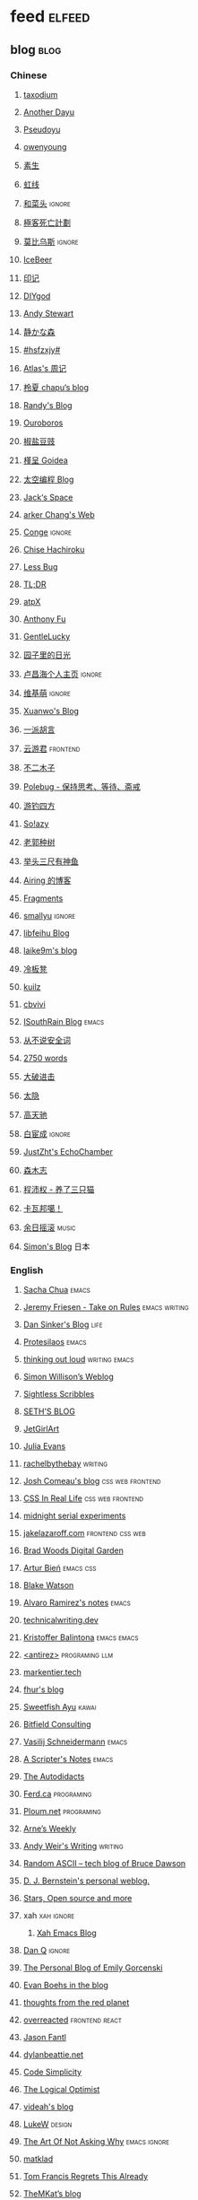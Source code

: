 * feed                                                                          :elfeed:
** blog                                                                          :blog:
*** Chinese

**** [[https://taxodium.ink/rss.xml][taxodium]]
**** [[https://anotherdayu.com/feed/][Another Dayu]]
**** [[https://www.pseudoyu.com/zh/index.xml][Pseudoyu]]
**** [[https://www.owenyoung.com/atom.xml][owenyoung]]
**** [[https://z.arlmy.me/atom.xml][素生]]
**** [[https://1q43.blog/feed/][虹线]]
**** [[https://www.hecaitou.com/feeds/posts/default][和菜头]]                                                                     :ignore:
**** [[https://www.geedea.pro/index.xml][極客死亡計劃]]
**** [[https://onojyun.com/feed/][莫比乌斯]]                                                                   :ignore:
**** [[https://www.icebeer.top/feed/][IceBeer]]
**** [[https://yinji.org/feed][印记]]
**** [[https://diygod.cc/feed][DIYgod]]
**** [[https://manateelazycat.github.io/feed.xml][Andy Stewart]]
**** [[https://innei.in/feed][静かな森]]
**** [[https://i.hsfzxjy.site/rss.xml][#hsfzxjy#]]
**** [[https://atlas.xlog.app/feed][Atlas's 周记]]
**** [[https://www.lxchapu.com/rss.xml][柃夏 chapu‘s blog]]
**** [[https://lutaonan.com/rss.xml][Randy's Blog]]
**** [[https://blog.pursuitus.com/feed][Ouroboros]]
**** [[https://blog.douchi.space/index.xml][椒盐豆豉]]
**** [[https://justgoidea.com/rss.xml][槿呈 Goidea]]
**** [[https://spacexcode.com/blog/rss.xml][太空编程 Blog]]
**** [[https://veryjack.com/feed/][Jack‘s Space]]
**** [[https://www.parkerchang.life/feed.xml][arker Chang's Web]]
**** [[https://conge.livingwithfcs.org/feed.xml][Conge]]                                                                      :ignore:
**** [[https://feed.8620.uk/zh][Chise Hachiroku]]
**** [[https://www.less-bug.com//index.xml][Less Bug]]
**** [[https://mazzzystar.github.io/atom.xml][TL;DR]]
**** [[https://atpx.com/feed.xml][atpX]]
**** [[https://antfu.me/feed.xml][Anthony Fu]]
**** [[https://blog.gentlelucky.com/zh/index.xml][GentleLucky]]
**** [[https://chlo.is/feed.atom][园子里的日光]]
**** [[https://www.changhai.org/feed.xml][卢昌海个人主页]]                                                             :ignore:
**** [[https://www.wikimoe.com/rss][维基萌]]                                                                     :ignore:
**** [[https://xuanwo.io/index.xml][Xuanwo's Blog]]
**** [[https://yipai.me/feed][一派胡言]]
**** [[https://www.yunyoujun.cn/atom.xml][云游君]]                                                                     :frontend:
**** [[https://www.linnana.me/feed.xml][不二木子]]
**** [[https://polebug.github.io/atom.xml][Polebug - 保持思考、等待、斋戒]]
**** [[https://lhasa.icu/rss.xml][游钓四方]]
**** [[https://blog.solazy.me/feed/][So!azy]]
**** [[https://guozh.net/feed/][老郭种树]]
**** [[https://www.yvesx.com/feed/][举头三尺有神鱼]]
**** [[https://blog.ursb.me/feed.xml][Airing 的博客]]
**** [[https://yovey.me/feed/][Fragments]]
**** [[https://smallyu.net/atom][smallyu]]                                                                    :ignore:
**** [[https://feihu.me/blog/feed.atom][libfeihu Blog]]
**** [[https://laike9m.com/blog/rss/][laike9m's blog]]
**** [[https://lenband.com/feed/][冷板凳]]
**** [[https://kuilz.github.io/index.xml][kuilz]]
**** [[https://cbvivi.today/feed.xml][cbvivi]]
**** [[https://blog.gzj.life/zh-cn/index.xml][ISouthRain Blog]]                                                            :emacs:
**** [[https://jt26wzz.com/rss.xml][从不说安全词]]
**** [[https://pathos.page/feed.xml][2750 words]]
**** [[https://jesor.me/feed.xml][大破进击]]
**** [[https://wangyurui.com/feed.xml][太隐]]
**** [[https://www.gaotianchi.com/feed.xml][高天驰]]
**** [[https://www.ixiqin.com/feed/][白宦成]]                                                                     :ignore:
**** [[https://www.justzht.com/rss/][JustZht's EchoChamber]]
**** [[https://oxxx.cn/feed/][森木志]]
**** [[https://chengpeiquan.com/feed.xml][程沛权 - 养了三只猫]]
**** [[https://www.kawabangga.com/feed][卡瓦邦噶！]]
**** [[https://archive.casouri.cc/rock/day/atom.xml][余日摇滚]]                                                                   :music:
**** [[https://song.al/feed.xml][Simon's Blog]]                                                               :日本:
*** English
**** [[https://sachachua.com/blog/feed/index.xml][Sacha Chua]]                                                                 :emacs:
**** [[https://takeonrules.com/index.xml][Jeremy Friesen - Take on Rules]]                                             :emacs:writing:
**** [[https://dansinker.com/feed.xml][Dan Sinker's Blog]]                                                          :life:
**** [[https://protesilaos.com/master.xml][Protesilaos]]                                                                :emacs:
**** [[https://johnrakestraw.com/index.xml][thinking out loud]]                                                          :writing:emacs:
**** [[https://simonwillison.net/atom/everything/][Simon Willison’s Weblog]]
**** [[https://sightlessscribbles.com/feed.xml][Sightless Scribbles]]
**** [[https://seths.blog/feed/][SETH'S BLOG]]
**** [[https://jetgirl.art/rss/][JetGirlArt]]
**** [[https://jvns.ca/atom.xml][Julia Evans]]
**** [[https://rachelbythebay.com/w/atom.xml][rachelbythebay]]                                                             :writing:
**** [[https://www.joshwcomeau.com/rss.xml][Josh Comeau's blog]]                                                         :css:web:frontend:
**** [[https://css-irl.info/rss.xml][CSS In Real Life]]                                                           :css:web:frontend:
**** [[https://bilibi.li/feed.rss][midnight serial experiments]]
**** [[https://jakelazaroff.com/rss.xml][jakelazaroff.com]]                                                           :frontend:css:web:
**** [[https://garden.bradwoods.io/rss.xml][Brad Woods Digital Garden]]
**** [[https://expensive.toys/rss.xml][Artur Bień]]                                                                 :emacs:css:
**** [[https://blakewatson.com/feed.xml][Blake Watson]]
**** [[https://xenodium.com/rss.xml][Alvaro Ramirez's notes]]                                                     :emacs:
**** [[https://technicalwriting.dev/rss.xml][technicalwriting.dev]]
**** [[https://kristofferbalintona.me/index.xml][Kristoffer Balintona]]                                                       :emacs:emacs:
**** [[http://antirez.com/rss][<antirez>]]                                                                  :programing:llm:
**** [[https://markentier.tech/feed.rss.xml][markentier.tech]]
**** [[https://fhur.me/feed.xml][fhur's blog]]
**** [[https://ayu.land/revlog#feed][Sweetfish Ayu]]                                                              :kawai:
**** [[https://bitfieldconsulting.com/posts?format=rss][Bitfield Consulting]]
**** [[https://emacsninja.com/emacs.atom][Vasilij Schneidermann]]                                                      :emacs:
**** [[https://scripter.co/index.xml][A Scripter's Notes]]                                                         :emacs:
**** [[https://www.autodidacts.io/rss/][The Autodidacts]]
**** [[https://ferd.ca/feed.rss][Ferd.ca]]                                                                    :programing:
**** [[https://ploum.net/atom_en.xml][Ploum.net]]                                                                  :programing:
**** [[https://arne.me/weekly/feed.xml][Arne’s Weekly]]
**** [[https://www.galactanet.com/feed.xml][Andy Weir's Writing]]                                                        :writing:
**** [[https://randomascii.wordpress.com/feed/][Random ASCII – tech blog of Bruce Dawson]]
**** [[https://blog.cr.yp.to/feed.application=xml][D. J. Bernstein's personal weblog.]]
**** [[https://mikkolaine.blogspot.com/feeds/posts/default][Stars, Open source and more]]
**** xah                                                                        :xah:ignore:
***** [[http://xahlee.info/emacs/emacs/blog.xml][Xah Emacs Blog]]
**** [[https://danq.me/feed/][Dan Q]]                                                                      :ignore:
**** [[https://emilygorcenski.com/index.xml][The Personal Blog of Emily Gorcenski]]
**** [[https://boehs.org/in/blog.xml][Evan Boehs in the blog]]
**** [[https://feeds.feedburner.com/thoughtsfromtheredplanet?format=xml][thoughts from the red planet]]
**** [[https://overreacted.io/rss.xml][overreacted]]                                                                :frontend:react:
**** [[https://jasonfantl.com/feed.xml][Jason Fantl]]
**** [[https://dylanbeattie.net/rss][dylanbeattie.net]]
**** [[https://www.codesimplicity.com/feed/][Code Simplicity]]
**** [[https://thelogicaloptimist.com/index.php/blog/feed/][The Logical Optimist]]
**** [[https://blog.videah.net/atom.xml][videah's blog]]
**** [[https://feeds.feedburner.com/FunctioningForm][LukeW]]                                                                      :design:
**** [[https://taonaw.com/feed.xml][The Art Of Not Asking Why]]                                                  :emacs:ignore:
**** [[https://matklad.github.io/feed.xml][matklad]]
**** [[https://www.pentadact.com/feed/][Tom Francis Regrets This Already]]
**** [[https://themkat.net/feed.xml][TheMKat’s blog]]
**** [[https://bryn.codes/feed.xml][Bryn Newell]]
**** [[https://alexwlchan.net/atom.xml][Alex Chan]]
**** [[https://blog.plover.com/index.atom][The Universe of Discourse]]
**** [[https://filiph.net/text/atom.xml][filiph.net/text]]
**** [[https://jeffbradberry.com/feeds/all.atom.xml][Jeff Bradberry]]                                                             :emacs:
**** [[https://chrismaiorana.com/feed/][The Daily Macro]]                                                            :emacs:
**** [[https://lynn.sh/rss.xml][Lynn]]                                                                       :emacs:
**** [[https://hamatti.org/feed/feed.xml][Juha-Matti Santala]]
**** [[https://borretti.me/feed.xml][Fernando Borretti]]
**** [[https://robbowen.digital/feed.xml][Robb Owen Digital]]
**** [[https://falseknees.com/rss.xml][false knees]]                                                                :manga:anime:
**** [[https://dbushell.com/rss.xml][dbushell.com]]
**** [[https://emptysqua.re/blog/index.xml][A. Jesse Jiryu Davis]]
**** [[https://nothingissimple.ablatedsprocket.com/rss.xml][Nothing Is Simple]]                                                          :emacs:
**** [[https://michal.sapka.pl/rss.xml][Michał M. Sapka]]                                                            :emacs:
**** [[https://nerdgirlthoughts.game.blog/feed/][Nerd Girl Thoughts]]
**** [[https://gwern.substack.com/feed][Gwern.net]]
**** [[https://feeds.feedburner.com/typepad/ihdT][Scott Adams Says]]
**** [[https://licoricewhipit.tumblr.com/rss][Black Licorice]]
**** [[https://plainvanillaweb.com/blog/feed.xml][Plain Vanilla Blog]]
**** [[https://andrewkelley.me/rss.xml][Andrew Kelley]]
**** [[https://tracydurnell.com/feed/atom/][Tracy Durnell's Mind Garden]]
**** [[https://planet.emacslife.com/atom.xml][Planet Emacslife]]                                                           :emacs:ignore:
**** [[https://www.murilopereira.com/feed.atom][Murilo Pereira]]                                    :emacs:
**** [[https://j3s.sh/feed.atom][j3s.sh]]
**** [[https://www.autodidacts.io/tag/essay/rss/][Essay - The Autodidacts]]
**** [[https://www.fuzzycomputer.com/rss][fuzzycomputer.com]]
**** [[https://soatok.blog/feed/][Dhole Moments]]
**** [[https://zine.milliesquilly.com/rss.xml][zine of millie]]                                                             :cool:ux:
**** [[https://grantslatton.com/rss.xml][Grant Slatton's Blog]]                                                       :writing:
**** [[https://1900.live/rss/][@1900'Blog]]
**** [[https://www.raptitude.com/feed/][Raptitude]]
**** [[https://feedpress.me/TheTechnium][The Technium]]
**** [[https://tusharhero.codeberg.page/rss.xml][tusharhero]]                                                                 :emacs:
**** [[https://lucumr.pocoo.org/feed.atom][Armin Ronacher's Thoughts and Writings]]
**** [[https://www.teamten.com/lawrence/writings/rss.xml][Lawrence Kesteloot's writings]]
**** [[https://aresluna.org/main.rss][Aresluna]]
*** Blaugust                                                                    :blog:blaugust:
**** [[https://mattbee.zone/rss.xml][A Lovely Harmless Monster]]
**** [[https://iam.skoo.bz/rss/][A Calm in the Chaos]]
**** [[https://anerdyfujocries.wordpress.com/feed/][A Nerdy Fujo Cries]]
**** [[https://pixelnomad.ca/feed/][A Pixel Nomad]]
**** [[https://www.achilletoupin.com/feed.xml][Achille Toupin]]
**** [[https://amf.didiermary.fr/feed/][African Music Forum]]
**** [[https://super142.wordpress.com/feed/][Alex's Review Corner]]
**** [[https://alligatorsandaneurysms.wordpress.com/feed/][Alligators And Aneurysms]]
**** [[https://anarchaeopteryx.bearblog.dev/feed/][An Archaeopteryx]]
**** [[https://jeddacp.me/feed/][august morning]]
**** [[https://axxuy.xyz/blog/feed.xml][Axxuy.xyz]]
**** [[https://aywren.com/feed.xml][Aywren's Nook]]
**** [[https://www.beyondtannhausergate.com/feed/][Beyond Tannhauser Gate]]
**** [[https://www.calishat.com/feed/][Calishat]]
**** [[https://casualcatte.com/feed/][Casual Catte Creations]]
**** [[https://chaosgoat.neocities.org/feed.xml][Chaosgoat]]
**** [[https://chasingdings.com/feed/][Chasing Dings!]]
**** [[https://clandestini.org/feed/][clandestini.org]]
**** [[https://cobb.land/feed.xml][cobb.land]]
**** [[https://tallywinkle.bearblog.dev/feed/][coffee spills]]
**** [[https://www.conor.zone/en/feeds/atom.xml][Conor Zone]]
**** [[https://www.containsmoderateperil.com/blog?format=rss][Contains Moderate Peril]]
**** [[https://pilch.me/feed.xml][Craig]]
**** [[https://cubiccreativity.wordpress.com/feed/][Cubic Creativity]]
**** [[https://davehenry.blog/atom.xml][Dave Henry Blog]]
**** [[https://dirchansky.com/freetalk/rss.xml][dirchansky freetalk]]
**** [[https://divergentrays.com/blog/blogfeed.xml][Divergent Rays]]
**** [[https://waxingpoeticaboutlife.dreamwidth.org/data/atom][dreamwidth.org]]
**** [[https://evepics.wordpress.com/feed/][EVE Online Pictures]]
**** [[https://kebrent.blogspot.com/feeds/posts/default][Exposition is Inevitable]]
**** [[https://fiat-mihi.com/rss.xml][Fiat Mihi]]
**** [[https://finnybox.blogspot.com/feeds/posts/default][finnybox]]
**** [[https://forkingmad.blog/feed/][Forking Mad]]
**** [[https://rscottjones.com/feed/][from rscottjones]]
**** [[https://gaudetetheology.wordpress.com/feed/][Gaudete Theology]]
**** [[https://geekonaharley.org/feed/][Geek on a Harley]]
**** [[https://glome.bearblog.dev/feed/][Glome]]
**** [[http://feeds.feedburner.com/Heartless_Gamer][Heartless Gamer]]
**** [[https://heydingus.net/feed.rss][HeyDingus]]
**** [[https://inanage.com/feed/][In An Age]]
**** [[https://indiecator.org/feed/][Indiecator]]
**** [[https://bhagpuss.blogspot.com/feeds/posts/default][Inventory Full]]
**** [[https://talk.jackalope.city/feed/][jackalope.city]]
**** [[https://www.jayeless.net/index.xml][Jayeless.net]]
**** [[https://joelchrono.xyz/feed.xml][Joelchrono's Blog]]
**** [[https://hamatti.org/feed/feed.xml][Juhis]]
**** [[https://kavmac.com/feed/][kavmac]]
**** [[https://kaytalksgames.wordpress.com/feed/][Kay Talks Games]]
**** [[https://kayleerowena.com/rss.xml][Kaylee Rowena]]
**** [[https://punkto.org/zonerender?https://thekeerok.neocities.org/archive][Keeroks Space]]
**** [[https://sincerityplayground.bearblog.dev/feed/][KF's Playground]]
**** [[https://kimberlyhirsh.com/feed.xml][kimberlyhirsh]]
**** [[https://marisabel.nl/feeds/combined.php][Konfetti Explorations]]                                                      :keep:
**** [[https://lameazoid.com/feed/][Lameazoid.com]]
**** [[https://lapislabel.net/feed.xml][lapislabel.net]]
**** [[https://lars-christian.com/feed.xml][Lars-Christian's website]]
**** [[https://www.didiermary.fr/feed/][Le Blog de Didier MARY]]
**** [[https://leekscosycorner.com/feed/][leekscosycorner]]
**** [[https://lemons.bearblog.dev/feed/][Lemons to lemonades]]
**** [[https://blog.marqaroll.com/feeds/posts/default][Liquid Depresso Injection]]
**** [[https://lunarloony.co.uk/feed/][LunarLoony.co.uk]]
**** [[https://indiecator.org/feed/][MagiWasTaken]]
**** [[https://mailvaltar.wordpress.com/feed/][Mailvaltar - MMOs and other stuff]]
**** [[https://manonamora.neocities.org/feed.xml][manonamora's computer]]
**** [[https://manywelps.com/feed/][Many Welps]]
**** [[https://mtwb.blog/index.xml][Matt's Blog]]
**** [[https://megancarnes.blog/feed/][Megan's writings]]
**** [[https://renkotsuban.com/rss.xml][Midnight Dreaming]]
**** [[https://mikesthoughts.blog/feed/feed.xml][Mikes Thoughts]]
**** [[https://wowaltaddiction.blogspot.com/feeds/posts/default][MMO Casual]]
**** [[https://mmoonenight.blogspot.com/feeds/posts/default][Mmo one night]]
**** [[https://monocyte.bearblog.dev/feed/][monocyte's blog]]
**** [[https://monsterladysdiary.com/feed/][Monsterlady's Diary]]
**** [[https://www.muliama.blog/feed/][Muliama's diaries]]
**** [[https://nothe.purplellamas.net/feed.xml][Musings and Mumblings]]
**** [[https://seeker518.wordpress.com/feed/][Musings on seeking]]
**** [[https://www.nejimakiblog.com/feed][Nejimaki Blog]]
**** [[https://nerdybookahs.wordpress.com/feed/][Nerdy Bookahs]]
**** [[https://blog.itsnero.com/feed][Nero Villagallos O'Reilly Art Blog]]
**** [[https://neurofrontiers.blog/feed/][Neurofrontiers]]
**** [[https://www.nicksimson.com/feed.xml][NickSimson.com]]
**** [[https://www.nkantar.com/blog/feed][Nik Kantar]]
**** [[https://notes.druchan.com/feed.xml][notes / druchan]]
**** [[https://notes.jeddacp.com/feed/][Notes by JCProbably]]
**** [[https://orbitalmartian.vercel.app/feed.xml][OrbitalMartian]]
**** [[https://godless-internets.org/feed][owlblog]]
**** [[https://pixelnomad.ca/feed/][Pixel Nomad]]
**** [[https://angrybunnyman.com/feed/][Portrait of the Artist as a…]]
**** [[https://queenofsquiggles.codeberg.page/atom.xml][Queen Of Squiggles's Blog]]
**** [[https://talk.jackalope.city/feed/][rabbiting]]
**** [[https://blog.nyman.re/feed.xml][re: nyman]]
**** [[https://www.reayjespersen.com/feed/][Reay Jespersen]]
**** [[https://ribo.zone/feed.xml][ribo.zone]]
**** [[https://riverpunk.bearblog.dev/feed/][Riverpunk]]
**** [[https://birming.com/feed.xml][Robert Birming]]
**** [[https://rseeber.github.io/blog/feed.xml][Rseeber]]
**** [[https://sag.sadesignz.org/feed/][Shadowz Abstract Gaming]]
**** [[https://hollie.eilloh.net/rss.xml][Small Good Things]]
**** [[https://splendide-mendax.com/rss.xml][Splendide Mendax]]
**** [[https://missquote.net/rss.xml][Story Mode]]
**** [[https://syls.blog/feed/][Syl's Blog]]
**** [[https://aggronaut.com/feed/][Tales of the Aggronaut]]
**** [[https://taylorfilmcritic.wordpress.com/feed/][Taylor Film Crit]]
**** [[https://www.technbuzz.com/feed/][Technbuzz]]
**** [[https://teejay.blog/feed.atom][teejay.blog]]
**** [[https://tagn.wordpress.com/feed/][The Ancient Gaming Noob]]
**** [[https://www.thedragonchronicle.com/feed/][The Dragon Chronicle]]
**** [[https://www.ghastlymirror.xyz/rss.xml][The Ghastly Mirror]]
**** [[https://criminallyvulgar.dev/feed/][The Sun and the Air]]
**** [[https://theworksofegan.net/feed.xml][The Works of Egan]]                                                          :keep:
**** [[https://thetangent.space/feed.xml][theTangentSpace]]
**** [[https://www.timbornholdt.com/blog/feed.rss][Tim Bornholdt]]
**** [[https://www.timetoloot.com/feed/][Time to Loot]]
**** [[https://coldtoast.org/index.xml][Trevor's Cold Toast]]
**** [[https://www.kgadams.net/feed][Ubergeek Kellys World]]
**** [[https://unidentifiedsignalsource.wordpress.com/feed/][Unidentified Signal Source]]
**** [[https://varunbarad.com/feed.xml][Varun Barad]]
**** [[https://virtualmoose.org/feed/][Virtual Moose]]
**** [[https://vrabia.bearblog.dev/feed/][vrabia's blog]]
**** [[https://werd.io/rss/][Werd I/O]]
**** [[https://whyigame.wordpress.com/feed/][Why I Game]]
**** [[https://aginggamer.net/feed/][Words of the AgingGamer]]
**** [[https://wordsundermyname.wordpress.com/feed/][Words Under My Name]]
**** [[https://ww0cj.radio/feed/][WW0CJ.radio]]
**** [[https://blu30rion.wordpress.com/feed/][Your friendly neighborhood Blu]]

** weekly                                                                         :weekly:

*** frontend                                                                    :frontend:

**** [[https://cprss.s3.amazonaws.com/javascriptweekly.com.xml][JavaScript Weekly]]                                                          :javascript:

**** [[https://feeds.feedburner.com/CSS-Weekly][CSS Weekly]]                                                                 :css:

**** [[https://cprss.s3.amazonaws.com/nodeweekly.com.xml][Node Weekly]]                                                                :javascript:

**** [[https://cprss.s3.amazonaws.com/frontendfoc.us.xml][Frontend Focus]]

**** [[http://html5doctor.com/feed/][HTML5 doctor]]

*** others

**** [[https://www.ruanyifeng.com/blog/atom.xml][阮一峰的网络日志 (atom)]]

**** [[https://weekly.tw93.fun/rss.xml][潮流周刊]]

**** [[https://weekly.howie6879.com/rss/rss.xml][老胡的周刊]]

**** [[https://ameow.xyz/feed.xml][猫鱼周刊]]

**** [[https://54321.versun.me/feed][54321 Weekly]]

**** [[https://www.ftium4.com/rss.xml][体验碎周报 - 龙爪槐守望者]]                                                  :design:ux:

**** [[https://echosoar.github.io/weekly/atom.xml][偷懒爱好者周刊]]

**** [[https://nicetrypod.com/feed/audio.xml][Nice Try]]                                                                   :ignore:podcast:

** kill-the-newsletter                                                          :newsletter:

*** [[https://kill-the-newsletter.com/feeds/3hl5jx56nh55vdvwhoh1.xml][kill-the-newsletter@taxodium]]

处理那些没有 feed 的网站。

- email: 3hl5jx56nh55vdvwhoh1@kill-the-newsletter.com
- rss url: https://kill-the-newsletter.com/feeds/3hl5jx56nh55vdvwhoh1.xml

- https://bytes.dev/
- https://moretothat.com/

** news & magazine                                                              :magazine:news:

*** [[https://feeds.feedburner.com/brainpickings/rss][The Marginalian]]

*** [[https://www.daemonology.net/hn-daily/index.rss][Hacker News Daily]]                                                           :ignore:

*** [[https://decohack.com/feed/][Product Hunt 每日热榜]]                                                       :ignore:

*** [[https://www.quantamagazine.org/feed/][Quanta Magazine]]                                                             :ignore:

*** [[https://caa-ins.org/feed][网络社会研究所]]

**** [[https://endler.dev/rss.xml][Matthias Endler]]

**** [[https://emacsredux.com/atom.xml][Emacs Redux]]                                                                :emacs:

**** [[https://arialdomartini.github.io/feed.xml][Arialdo on Code]]                                                            :emacs:programing:

* Good but not feed
** [[https://www.yinwang.org/][王垠 - 当然我在扯淡]]

** [[https://ctian.livejournal.com/][春田冰河]]
** [[https://www.hillelwayne.com/][Hillel Wayne]]

* Archive

** [[https://www.yuque.com/zenany/fe_weekly/about][Web 技术周刊]]
** [[https://www.fre321.com/weekly][FRE123]]

** [[https://github.com/ascoders/weekly][前端精读]]
** [[https://phrack.org/][PHRACK 期刊]]
** [[https://www.yuque.com/sheldia/ofaw3k/av0bbykvrg129kmd][刘晓羊-摄影博客]]
